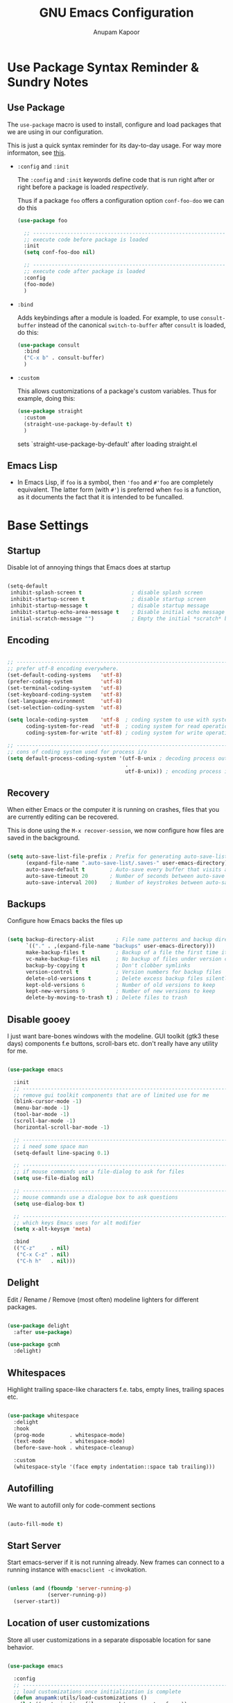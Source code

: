 # -*- indent-tabs-mode: nil; lexical-binding: t; -*-
#+TITLE: GNU Emacs Configuration
#+AUTHOR: Anupam Kapoor
#+EMAIL: anupam.kapoor@gmail.com
#+STARTUP: show2levels indent hidestars
#+PROPERTY: header-args :tangle yes
# ----------------------------  ^^^ tangle all code blocks.

* Use Package Syntax Reminder & Sundry Notes
** Use Package
  The =use-package= macro is used to install, configure and load
  packages that we are using in our configuration.

  This is just a quick syntax reminder for its day-to-day usage. For
  way more informaton, see [[https://github.com/jwiegley/use-package#getting-started][this]].

  + =:config= and =:init=

    The =:config= and =:init= keywords define code that is run right
    after or right before a package is loaded /respectively/.

    Thus if a package =foo= offers a configuration option
    =conf-foo-doo= we can do this

    #+begin_src emacs-lisp :tangle no
      (use-package foo

        ;; ---------------------------------------------------------------------
        ;; execute code before package is loaded
        :init
        (setq conf-foo-doo nil)

        ;; ---------------------------------------------------------------------
        ;; execute code after package is loaded
        :config
        (foo-mode)
        )
    #+end_src

  + =:bind=

    Adds keybindings after a module is loaded. For example, to use
    =consult-buffer= instead of the canonical =switch-to-buffer= after
    =consult= is loaded, do this:

    #+begin_src emacs-lisp :tangle no
      (use-package consult
        :bind
        ("C-x b" . consult-buffer)
        )
    #+end_src

  + =:custom=

    This allows customizations of a package's custom variables. Thus
    for example, doing this:

    #+begin_src emacs-lisp :tangle no
      (use-package straight
        :custom
        (straight-use-package-by-default t)
        )
    #+end_src

    sets `straight-use-package-by-default' after loading straight.el

** Emacs Lisp
+ In Emacs Lisp, if =foo= is a symbol, then ='foo= and =#'foo= are
  completely equivalent. The latter form (with =#'=) is preferred when
  =foo= is a function, as it documents the fact that it is intended to
  be funcalled.


* Base Settings
** Startup
Disable lot of annoying things that Emacs does at startup

#+begin_src emacs-lisp

  (setq-default
   inhibit-splash-screen t                ; disable splash screen
   inhibit-startup-screen t               ; disable startup screen
   inhibit-startup-message t              ; disable startup message
   inhibit-startup-echo-area-message t    ; Disable initial echo message
   initial-scratch-message "")            ; Empty the initial *scratch* buffer

#+end_src

** Encoding

#+begin_src emacs-lisp

  ;; ---------------------------------------------------------------------------
  ;; prefer utf-8 encoding everywhere.
  (set-default-coding-systems   'utf-8)
  (prefer-coding-system         'utf-8)
  (set-terminal-coding-system   'utf-8)
  (set-keyboard-coding-system   'utf-8)
  (set-language-environment     'utf-8)
  (set-selection-coding-system  'utf-8)

  (setq locale-coding-system    'utf-8  ; coding system to use with system messages
        coding-system-for-read  'utf-8  ; coding system for read operations
        coding-system-for-write 'utf-8) ; coding system for write operations

  ;; ---------------------------------------------------------------------------
  ;; cons of coding system used for process i/o
  (setq default-process-coding-system '(utf-8-unix ; decoding process output
                                        .
                                        utf-8-unix)) ; encoding process input

#+end_src

** Recovery
When either Emacs or the computer it is running on crashes, files that
you are currently editing can be recovered.

This is done using the =M-x recover-session=, we now configure how
files are saved in the background.

#+begin_src emacs-lisp

  (setq auto-save-list-file-prefix ; Prefix for generating auto-save-list-file-name
        (expand-file-name ".auto-save-list/.saves-" user-emacs-directory)
        auto-save-default t        ; Auto-save every buffer that visits a file
        auto-save-timeout 20       ; Number of seconds between auto-save
        auto-save-interval 200)    ; Number of keystrokes between auto-saves

#+end_src

** Backups
Configure how Emacs backs the files up

#+begin_src emacs-lisp

  (setq backup-directory-alist       ; File name patterns and backup directory names.
        `(("." . ,(expand-file-name "backups" user-emacs-directory)))
        make-backup-files t          ; Backup of a file the first time it is saved.
        vc-make-backup-files nil     ; No backup of files under version contr
        backup-by-copying t          ; Don't clobber symlinks
        version-control t            ; Version numbers for backup files
        delete-old-versions t        ; Delete excess backup files silently
        kept-old-versions 6          ; Number of old versions to keep
        kept-new-versions 9          ; Number of new versions to keep
        delete-by-moving-to-trash t) ; Delete files to trash

#+end_src

** Disable gooey
I just want bare-bones windows with the modeline. GUI toolkit (gtk3
these days) components f.e buttons, scroll-bars etc. don't really have
any utility for me.

#+begin_src emacs-lisp

  (use-package emacs

    :init
    ;; --------------------------------------------------------------------
    ;; remove gui toolkit components that are of limited use for me
    (blink-cursor-mode -1)
    (menu-bar-mode -1)
    (tool-bar-mode -1)
    (scroll-bar-mode -1)
    (horizontal-scroll-bar-mode -1)

    ;; ---------------------------------------------------------------------------
    ;; i need some space man
    (setq-default line-spacing 0.1)

    ;; -------------------------------------------------------------------------
    ;; if mouse commands use a file-dialog to ask for files
    (setq use-file-dialog nil)

    ;; -------------------------------------------------------------------------
    ;; mouse commands use a dialogue box to ask questions
    (setq use-dialog-box t)

    ;; -------------------------------------------------------------------------
    ;; which keys Emacs uses for alt modifier
    (setq x-alt-keysym 'meta)

    :bind
    (("C-z"     . nil)
     ("C-x C-z" . nil)
     ("C-h h"   . nil)))

#+end_src

** Delight
Edit / Rename / Remove (most often) modeline lighters for different
packages.

#+begin_src emacs-lisp

  (use-package delight
    :after use-package)

  (use-package gcmh
    :delight)

#+end_src

** Whitespaces
Highlight trailing space-like characters f.e. tabs, empty lines,
trailing spaces etc.

#+begin_src emacs-lisp

  (use-package whitespace
    :delight
    :hook
    (prog-mode        . whitespace-mode)
    (text-mode        . whitespace-mode)
    (before-save-hook . whitespace-cleanup)

    :custom
    (whitespace-style '(face empty indentation::space tab trailing)))

#+end_src

** Autofilling
We want to autofill only for code-comment sections

#+begin_src emacs-lisp

  (auto-fill-mode t)

#+end_src

** Start Server
Start emacs-server if it is not running already. New frames can
connect to a running instance with =emacsclient -c= invokation.

#+begin_src emacs-lisp

  (unless (and (fboundp 'server-running-p)
               (server-running-p))
    (server-start))

#+end_src

** Location of user customizations
Store all user customizations in a separate disposable location for
sane behavior.

#+begin_src emacs-lisp

  (use-package emacs

    :config
    ;; -------------------------------------------------------------------------
    ;; load customizations once initialization is complete
    (defun anupamk:utils/load-customizations ()
      (let ((customization-file anupamk/emacs-custom-fname))
        (unless (file-exists-p customization-file)
          (make-empty-file customization-file))
        (load-file customization-file)))

    ;; -------------------------------------------------------------------------
    ;; customizations in a separate place all together
    (defvar customization-fname "anupam-custom.el"
      "personal customization locations")

    (setq custom-file (expand-file-name customization-fname user-emacs-directory))

    :hook
    (after-init-hook . anupamk/load-customizations))

#+end_src

** Unannoy
Saner defaults (from my perspective anyways) makes the whole thing so
much better.

#+begin_src emacs-lisp

  (use-package emacs

    :config

    ;; -------------------------------------------------------------------------
    ;; no scratchpad by default, we can always create one ourselves.
    ;; see `anupamk:utils/create-new-scratch-buffer' for more details
    (setf initial-scratch-message nil)

    ;; -------------------------------------------------------------------------
    ;; look ma, nobell
    (setf ring-bell-function (lambda()))

    ;; -------------------------------------------------------------------------
    ;; littering is a punishable offence in this and other states.
    (setf backup-inhibited t
          auto-save-default nil
          make-backup-files nil
          create-lockfiles nil)

    ;; -------------------------------------------------------------------------
    ;; prefix for generating auto-save-list-file-name
    (setf auto-save-list-file-prefix (locate-user-emacs-file "local/saves"))

    ;; -------------------------------------------------------------------------
    ;; echo unfinished commands after 0.1 seconds of pause
    (setf echo-keystrokes 0.1)

    ;; -------------------------------------------------------------------------
    ;; allow single character to delete a region
    (setf delete-active-region nil)

    ;; -------------------------------------------------------------------------
    ;; nullify function that is invoked to handle disabled commands i.e. all
    ;; commands work normally
    (setf disabled-command-function nil)

    ;; -------------------------------------------------------------------------
    ;; prefer loading newer `.el' files over older `.elc'
    (setf load-prefer-newer t)

    ;; -------------------------------------------------------------------------
    ;; enable column numbers
    (setq column-number-mode t)

    ;; -------------------------------------------------------------------------
    ;; merge system and emacs clipboard
    (setq select-enable-clipboard t)
    (setq select-enable-primary t)

    ;; -------------------------------------------------------------------------
    ;; get rid of the insert key
    (define-key global-map [(insert)] nil)

    ;; -------------------------------------------------------------------------
    ;; disable full 'yes' or 'no' (from emacs-28 onwards)
    (setq use-short-answers t)

    ;; -------------------------------------------------------------------------
    ;; no tabs in sources
    (setq-default indent-tabs-mode nil)

    ;; -------------------------------------------------------------------------
    ;; display buffer at its previous position
    (setq switch-to-buffer-preserve-window-point t)

    ;; -------------------------------------------------------------------------
    ;; completion before indent
    (setq tab-always-indent 'complete)

    ;; -------------------------------------------------------------------------
    ;; all themes are safe
    (setq custom-safe-themes t)

    ;; ---------------------------------------------------------------------------
    ;; write over selected text on input. just like other editors.
    (delete-selection-mode t)

    ;; ---------------------------------------------------------------------------
    ;; less noisy emacs-lisp compilation
    (setq byte-compile-warnings '(not free-vars unresolved noruntime lexical make-local))
    (setq native-comp-async-report-warnings-errors nil)

    ;; ---------------------------------------------------------------------------
    ;; max number of bytes to read from a process in a single chunk. 8m
    ;; is reasonable for lsp based c/c++ programming...
    (setq read-process-output-max (* 8 1024 1024))

    ;; ---------------------------------------------------------------------------
    ;; focus on help windows when opened
    (setq-default help-window-select t)

    ;; ---------------------------------------------------------------------------
    ;; avoid recentering when scrolling far
    (setq-default scroll-conservatively 101)

    ;; ---------------------------------------------------------------------------
    ;; add a margin when scrolling vertically
    (setq-default scroll-margin 2)

    ;; ---------------------------------------------------------------------------
    ;; resize window proportionally
    (setq-default window-combination-resize t)

    ;; ---------------------------------------------------------------------------
    ;; when non-nil left and right side windows occupy full height. when
    ;; 'nil' top and bottom-side windows occupy full frame width
    (setq-default window-sides-vertical nil)

    ;; ---------------------------------------------------------------------------
    ;; enable downcase-region and upcase-region
    (put 'downcase-region 'disabled nil)
    (put 'upcase-region 'disabled nil)

    ;; ---------------------------------------------------------------------------
    ;; enable recursive minibuffers (launch command that use the
    ;; minibuffer while already inside a minibuffer)
    (setq enable-recursive-minibuffers t))

#+end_src

Default mouse behavior in Emacs can be augmented with some saner defaults.

#+begin_src emacs-lisp

  (use-package emacs
    :config
    ;; -------------------------------------------------------------------------
    ;; some semblance of mouse sanity in emacs

    ;; enable `sloppy' focus on emacs-frames aka what is good in fvwm2 is also
    ;; good in emacs
    (setq mouse-autoselect-window t)

    ;; copy to kill-ring upon mouse adjustments of the region.
    (setq mouse-drag-copy-region t)

    ;; resize frames independent of `frame-char-{height,width}'
    (setq frame-resize-pixelwise t)

    ;; -------------------------------------------------------------------------
    ;; how much should we scroll when the mouse-wheel is spun around ? when the
    ;; <CTRL> key is held, change the size of text in the buffer
    (setq mouse-wheel-scroll-amount '(1 ((shift) . 1)
                                        ((control) . text-scale)))
    )

#+end_src

** Performance
Ensure that gc never occurs while minibuffer is open, but once we make
a selection (or cancecl), GC will kick off, and we revert back to
default sensible behavior.

#+begin_src emacs-lisp

  (defun my-minibuffer-setup-hook ()
    "Garbage collection will never occur."
    (setq gc-cons-threshold most-positive-fixnum))

  (defun my-minibuffer-exit-hook ()
    "Garbage collection will kick off immediately."
    (setq gc-cons-threshold gc-cons-threshold-original))

  (add-hook 'minibuffer-setup-hook #'my-minibuffer-setup-hook)
  (add-hook 'minibuffer-exit-hook #'my-minibuffer-exit-hook)

#+end_src

GC on focus out

#+begin_src emacs-lisp

  (add-hook 'focus-out-hook #'garbage-collect)

#+end_src

Dont steal focus while performing async compilations

#+begin_src emacs-lisp

  (setq warning-suppress-types '((comp)))

#+end_src

Potential speedup of cursor operations

#+begin_src emacs-lisp

  (setq auto-window-vscroll nil)

#+end_src


* Utility Functions
** Commonly used utility functions
The =use-package= framework allows declaring functions with the
=:functions= stanza in package-definitions. Lets define a bunch of
commonly used functions.

#+begin_src emacs-lisp

  ;; ---------------------------------------------------------------------------
  ;; insert current date
  (defun anupamk:utils/insert-current-date (iso)
    " Insert the current date at point.
          When ISO is non-nil, insert the date in ISO 8601 format.
          Otherwise insert the date as Mar 04, 2014.
        "
    (interactive "P")
    (insert (format-time-string (if iso "%F" "%b %d, %Y"))))

  ;; ---------------------------------------------------------------------------
  ;; rename current buffer to the desired name. the current name is copied
  ;; so you can just modify it, rather than typing it from scratch
  (defun anupamk:utils/rename-current-buffer-file ()
    "Renames current buffer and file it is visiting."
    (interactive)
    (let ((name (buffer-name))
          (filename (buffer-file-name)))
      (if (not (and filename (file-exists-p filename)))
          (error "Buffer '%s' is not visiting a file!" name)
        (let ((new-name (read-file-name "New name: " filename)))
          (if (get-buffer new-name)
              (error "A buffer named '%s' already exists!" new-name)
            (rename-file filename new-name 1)
            (rename-buffer new-name)
            (set-visited-file-name new-name)
            (set-buffer-modified-p nil)
            (message "File '%s' successfully renamed to '%s'"
                     name (file-name-nondirectory new-name)))))))


  ;; ---------------------------------------------------------------------------
  ;; shortcut to create scratch buffers.
  (defun anupamk:utils/create-new-scratch-buffer ()
    "create a new scratch buffer to work in. (could be *scratch* - *scratch-X*)"
    (interactive)
    (let ((n 0)
          bufname)
      (while (progn
               (setq bufname (concat
                              "*scratch-"
                              (int-to-string n)
                              "*"))
               (setq n (1+ n))
               (get-buffer bufname)))
      (switch-to-buffer (get-buffer-create bufname))
      (if (= n 1) initial-major-mode))) ; 1, because n was incremented

  ;; ---------------------------------------------------------------------------
  ;; hostname predicate
  (defun anupamk:utils/host-name-is (host_name)
    "return true if host-name is `host_name'"
    (string-equal (system-name) host_name))

  ;; ---------------------------------------------------------------------------
  ;; did vi(m) get anything right ? paren matching probably...
  (defun anupamk:utils/vi-match-paren (arg)
    "Go to the matching paren if on a paren; otherwise insert %."
    (interactive "p")
    (cond ((looking-at "\\s\(") (forward-list 1) (backward-char 1))
          ((looking-at "\\s\)") (forward-char 1) (backward-list 1))
          (t (self-insert-command (or arg 1)))))


  ;; ---------------------------------------------------------------------------
  ;; fill current line with '-' upto '80' columns, let the user have
  ;; the satisfaction of inserting a newline
  (defun anupamk:utils/fill-to-end ()
    (interactive)
    (progn
      (insert-char ?- (- 80 (current-column)))))

  ;; ---------------------------------------------------------------------------
  ;; copy file name to clipboard
  (defun anupamk:utils/copy-file-name-to-clipboard ()
    "Copy the current buffer file name to the clipboard."
    (interactive)
    (let ((filename (if (equal major-mode 'dired-mode)
                        default-directory
                      (buffer-file-name))))
      (when filename
        (kill-new filename)
        (message "Copied buffer file name '%s' to the clipboard." filename))))

  ;; ---------------------------------------------------------------------------
  ;; toggle display of invisible characters
  (defun anupamk:utils/toggle-invisibles ()
    "toggle display of invisible characters"
    (interactive)
    (if (bound-and-true-p whitespace-mode)
        (whitespace-mode -1)
      (whitespace-mode)))

  ;; ---------------------------------------------------------------------------
  ;; toggle display of line-numbers
  (defun anupamk:utils/toggle-line-numbers ()
    "toggle display of line-numbers in all buffers"
    (interactive)
    (if (bound-and-true-p display-line-numbers-mode)
        (display-line-numbers-mode -1)
      (display-line-numbers-mode)))

  ;; ---------------------------------------------------------------------------
  ;; auto fill comments in programming modes only
  (defun anupamk:utils/auto-fill-comments ()
    "comments in programming mode are automatically filled"
    (setq-local comment-auto-fill-only-comments t)
    (auto-fill-mode 1))

  ;; ---------------------------------------------------------------------------
  ;; revert all buffers that are open without any confirmation, and
  ;; ignoring all errors. useful for those cases when you change git
  ;; branches and want to have the same set of buffers to be around in
  ;; the new branch as well.
  (defun anupamk:utils/revert-all-buffers ()
    "revert all file buffers without any confirmation. buffers visiting files
    that are not readable (including those that do no longer exist) are ignored.
    other errors while reverting a buffer are reported only as messages."
    (interactive)
    (let (file)
      (dolist (buf  (buffer-list))
        (setq file  (buffer-file-name buf))
        (when (and file  (file-readable-p file))
          (with-current-buffer buf
            (with-demoted-errors "Error: %S" (revert-buffer t t)))))))


  ;; ---------------------------------------------------------------------------
  ;; bold faces are quite annoying. remove them all...
  (defun anupamk:utils/unbold-all-faces ()
    "unbold all faces in emacs"
    (interactive)
    (mapc (lambda (face)
            (when (eq (face-attribute face :weight) 'bold)
              (set-face-attribute face nil :weight 'normal)))
          (face-list)))

  ;; ---------------------------------------------------------------------------
  ;; saved kbd-macro to lineup next comment seperator in a c++
  ;; source. this will ensure that the line
  ;;     '/// ----'
  ;; extends to the last terminating column in the source
  ;; file. normally, as new blocks are introduced || removed
  ;; etc. comment seperators don't terminate at the right column.
  ;;
  ;; for running this on the whole file, do this:
  ;;    C-u <some-large-number> anupamk:utils/lineup-c++-comment-seperator
  (fset 'anupamk:utils/lineup-c++-comment-seperator
        (kmacro-lambda-form [?\C-s ?/ ?/ ?/ ?\C-a ?\C-s ?/ ?/ ?/ ?  ?- ?- ?- ?\C-a ?\C-k ?\M-\; ?\C-c ?e down ?\C-a ?\C-a] 0 "%d"))

  ;; ---------------------------------------------------------------------------
  ;; open file as root with sudo
  (defun anupamk:utils/edit-file-with-sudo (file)
    "open FILE as root"
    (interactive "Fopen file as root: ")

    ;; -------------------------------------------------------------------------
    ;; no sudo for user-writeable files
    (when (file-writable-p file)
      (user-error "File is user writeable, aborting 'sudo'"))

    (find-file (if (file-remote-p file)
                   (concat "/" (file-remote-p file 'method) ":"
                           (file-remote-p file 'user) "@" (file-remote-p file 'host)
                           "|sudo:root@"
                           (file-remote-p file 'host) ":" (file-remote-p file 'localname))
                 (concat "/sudo:root@localhost:" file))))

  ;; ---------------------------------------------------------------------------
  ;; use the 'font:default' for the compilation buffer as well. just reduce the
  ;; font size, we can always increase it if required f.e. on error
  (defun anupamk:utils/setup-compilation-buffer-font()
    (let ((font-family-name (anupamk:utils/font-info (anupamk:utils/get-attribute-value "font:default"))))
      (setq buffer-face-mode-face '(:family font-family-name :height 90))
      (buffer-face-mode)))

#+end_src


* Interface and interactions
** Environment specific configuration
I am experimenting with a /radical/ approach to host/environment
specific configuration :)

Per environment configuration items (there are not that many) are
stored in separate hash tables (as attribute-value pairs). These are
then applied as and when required during emacs bootup.

First, we define a bunch of utilities for dealing with working with
the aforementioned scheme.

#+begin_src emacs-lisp

  ;; ---------------------------------------------------------------------------
  ;; this function is called to return attribute table specific to a host
  (defun anupamk:utils/get-host-attribute-table ()
    "return host specific attribute table"
    (interactive)
    (cond ((anupamk:utils/host-name-is "virat") personal-attribute-table)
          ((anupamk:utils/host-name-is "astra") personal-attribute-table)
          ((anupamk:utils/host-name-is "pnq-dev-01") tarana-attributes-table)
          ((anupamk:utils/host-name-is "aws-devel-01") tarana-attributes-table)
          (t nil)))

  ;; ---------------------------------------------------------------------------
  ;; this function is called to return the value of a host-specific attribute
  (defun anupamk:utils/get-attribute-value (attr-name)
    "return value of a host-specific attribute"
    (gethash attr-name (anupamk:utils/get-host-attribute-table)))

  ;; ---------------------------------------------------------------------------
  ;; this function is called to display value of an attribute. mostly useful for
  ;; debugging.
  (defun anupamk:utils/display-attribute-value (attr-name)
    "display value of an attribute"
    (interactive)
    (message (format "attr:'%s' == '%s'" attr-name (anupamk:utils/get-attribute-value attr-name))))

  ;; ---------------------------------------------------------------------------
  ;; setup face-attributes
  (defun anupamk:utils/do-face-attribute-setup (face family height)
    (set-face-attribute face nil :family family :height height :weight 'normal))

  ;; ---------------------------------------------------------------------------
  ;; find configured face, family and height for a given font.
  (defun anupamk:utils/font-info (font-attr-alist &optional which-attr)
    (alist-get (or which-attr ':family) font-attr-alist))

  ;; ---------------------------------------------------------------------------
  ;; setup various fonts
  (defun anupamk:utils/setup-font(&optional which-font)
    (let ((font-attrs (anupamk:utils/get-attribute-value (or which-font "font:default"))))
      (anupamk:utils/do-face-attribute-setup (anupamk:utils/font-info font-attrs ':face)
                                             (anupamk:utils/font-info font-attrs ':family)
                                             (anupamk:utils/font-info font-attrs ':height))))

#+end_src

*** Personal
This section defines personal perferences for various attributes.

#+begin_src emacs-lisp

  (defvar personal-attribute-table
    #s(hash-table
       size 512
       test equal
       data (
             ;; ------------------------------------------------------------------
             ;; name of this table
             "NAME"                     "personal-attribute-table"

             ;; ------------------------------------------------------------------
             ;; global keybindings via this function
             "GLOBAL-KEYBINDINGS-FUNC"  personal:setup-global-keys

             ;; ------------------------------------------------------------------
             ;; font properties.
             ;;
             ;; notice that we have absolute point size only for the 'default'
             ;; face. heights of fixed-pitch and variable-pitch are _relative_ to
             ;; that (see, set-face-attribute documentation for more info)
             "font:default"             ((:face   . default)
                                         (:family . "PragmataPro Mono")
                                         (:height . 120))

             "font:fixed-pitch"         ((:face   . fixed-pitch)
                                         (:family . "Ioseavka Fixed SS02 Regular")
                                         (:height . 1.0))

             "font:variable-pitch"      ((:face   . variable-pitch)
                                         (:family . "Ioseavka Fixed SS02 Regular")
                                         (:height . 1.0))

             ;; ------------------------------------------------------------------
             ;; c/c++-mode configuration
             "cc-mode:c-basic-offset"           4
             "cc-mode:tab-width"                4
             "cc-mode:fill-column"              80
             "cc-mode:comment-column"           60
             "cc-mode:clangd-with-args"         ("clangd"
                                                 "-j=4"
                                                 "--all-scopes-completion=1"
                                                 "--background-index=1"
                                                 "--limit-results=128"
                                                 "--cross-file-rename"
                                                 "--completion-style=detailed"
                                                 "--pch-storage=memory"
                                                 "--log=error")
             ))
    )

#+end_src

Define global keybindings

#+begin_src emacs-lisp

  (defun personal:setup-global-keys()
    (global-set-key (kbd "C-<return>") #'anupamk:cc-utils/compile-eventually-with-make))

#+end_src

*** Work
This section contains work environment configuration items

#+begin_src emacs-lisp

  (defvar tarana-attributes-table
    #s(hash-table
       size 512
       test equal
       data (
             ;; ------------------------------------------------------------------
             ;; name of this table
             "NAME"                     "tarana-attributes-table"

             ;; ------------------------------------------------------------------
             ;; global keybindings via this function
             "GLOBAL-KEYBINDINGS-FUNC"  tarana-wireless:setup-global-keys

             ;; ------------------------------------------------------------------
             ;; font properties.
             ;;
             ;; notice that we have absolute point size only for the 'default'
             ;; face. heights of fixed-pitch and variable-pitch are _relative_ to
             ;; that (see, set-face-attribute documentation for more info)
             "font:default"             ((:face   . default)
                                         (:family . "Fira Code")
                                         (:height . 140))

             "font:fixed-pitch"         ((:face   . fixed-pitch)
                                         (:family . "Go Mono Regular")
                                         (:height . 1.0))

             "font:variable-pitch"      ((:face   . variable-pitch)
                                         (:family . "Go Mono Regular")
                                         (:height . 1.0))

             ;; ------------------------------------------------------------------
             ;; c/c++-mode configuration
             "cc-mode:c-basic-offset"           2
             "cc-mode:tab-width"                2
             "cc-mode:fill-column"              80
             "cc-mode:comment-column"           80
             "cc-mode:clangd-with-args"         ("/usr/bin/clangd-11"
                                                 "-j=16"
                                                 "--all-scopes-completion=1"
                                                 "--background-index=1"
                                                 "--limit-results=128"
                                                 "--cross-file-rename"
                                                 "--completion-style=detailed"
                                                 "--pch-storage=memory"
                                                 "--log=error")
             ))
    )

#+end_src

Define work specific keybindings

#+begin_src emacs-lisp

  (defun tarana-wireless:setup-global-keys()
    (global-set-key (kbd "C-<f2>") (lambda() (interactive) (anupamk:cc-utils/compile-eventually-with-bazel "cap.a3.b10.1xx")))
    (global-set-key (kbd "C-<f3>") (lambda() (interactive) (anupamk:cc-utils/compile-eventually-with-bazel "cap.a3.r10.xxx")))
    (global-set-key (kbd "C-<f4>") (lambda() (interactive) (anupamk:cc-utils/compile-eventually-with-bazel "cap.a3.p10.xx")))
    (global-set-key (kbd "C-<f5>") (lambda() (interactive) (anupamk:cc-utils/compile-eventually-with-bazel "cap.a3.h10.1xx")))
    (global-set-key (kbd "C-<f6>") (lambda() (interactive) (anupamk:cc-utils/compile-eventually-with-bazel "cap.a3.h10.2xx")))
    (global-set-key (kbd "C-<f8>") (lambda() (interactive) (anupamk:cc-utils/verify-with-bazel)))
    (global-set-key (kbd "C-<f12>") (lambda() (interactive) (anupamk:cc-utils/build-everything-with-bazel)))
    )

#+end_src

** Setup fonts

#+begin_src emacs-lisp

  (anupamk:utils/setup-font "font:default")
  (anupamk:utils/setup-font "font:fixed-pitch")
  (anupamk:utils/setup-font "font:variable-pitch")

#+end_src

Unbold all bold fonts everywhere

#+begin_src emacs-lisp

  (add-hook 'emacs-startup-hook #'anupamk:utils/unbold-all-faces)
  (add-hook 'compilation-mode-hook #'anupamk:utils/setup-compilation-buffer-font)

#+end_src

** Color theme
I /really/ love the low-contrast =zenburn= theme for long term
interactions with Emacs. Lets set that up here.

*** Zenburn

#+begin_src emacs-lisp

  (use-package zenburn-theme

    :custom-face
    (diff-added    ((t :foreground "green"   :underline nil)))
    (diff-removed  ((t :foreground "red"     :underline nil)))
    (highlight     ((t :background "#a9a9a9" :underline nil)))

    :init
    ;; -------------------------------------------------------------------------
    ;; this looks nice !
    (setq default-frame-alist '((cursor-color . "gold")))

    :config
    (load-theme 'zenburn :no-confirm)
    )

#+end_src

*** Modus Themes

From Protesilaos Stavrou

#+begin_src emacs-lisp

  (use-package modus-themes
    :disabled

    :custom
    (modus-themes-italic-constructs nil)
    (modus-themes-bold-constructs nil)
    (modus-themes-region '(accented bg-only no-extend))

    :custom-face
    (diff-added    ((t :foreground "green"   :underline nil)))
    (diff-removed  ((t :foreground "red"     :underline nil)))
    (highlight     ((t :background "#a9a9a9" :underline nil)))

    :init
    ;; -------------------------------------------------------------------------
    ;; load theme files before enabling a theme
    (modus-themes-load-themes)

    :config
    (modus-themes-load-operandi)
    )

#+end_src

** Sanitize frame look-n-feel
For each frame, we want minimal syntax highlighting, and other
miscellaneous odds and ends.

#+begin_src emacs-lisp

(defun anupamk:utils/sanitize-frame-look()
  (interactive)

  ;; ---------------------------------------------------------------------------
  ;; no bold fonts at all.
  (anupamk:utils/unbold-all-faces)

  ;; ---------------------------------------------------------------------------
  ;; not vertical / horizontal scroll bars for me
  (add-to-list 'default-frame-alist '(vertical-scroll-bars . nil))
  (add-to-list 'default-frame-alist '(horizontal-scroll-bar-mode . nil))

  ;; ---------------------------------------------------------------------------
  ;; minimalize syntax highlighting
  (set-face-attribute 'font-lock-keyword-face nil :foreground nil)
  (set-face-attribute 'font-lock-type-face nil :foreground nil)
  (set-face-attribute 'font-lock-variable-name-face nil :foreground nil)
  (set-face-attribute 'font-lock-constant-face nil :foreground nil)
  (set-face-attribute 'font-lock-doc-face nil :foreground nil :inherit 'font-lock-comment-face)
  (set-face-attribute 'font-lock-preprocessor-face nil :foreground nil)
  (set-face-attribute 'font-lock-builtin-face nil :foreground nil))

;; -----------------------------------------------------------------------------
;; so, the emacs-init.el is loaded after an initial frame is
;; created. we just call this function explicitly here to ensure that
;; the default frame also has the same look-n-feel
(anupamk:utils/sanitize-frame-look)

;; -----------------------------------------------------------------------------
;; run this on all new frames that we create
(add-hook 'after-make-frame-functions (lambda (current-frame)
                                        (with-selected-frame current-frame (anupamk:utils/sanitize-frame-look))))

#+end_src

** Fringe configuration
Fringes are areas on left and right side of an Emacs frame which are
typically used to show status related feedback.

Default =8= pixel wide fringe on both sides of an Emacs frame is just
too much for my taste. I just configure it to be =6= pixels wide on
the left side of the frame, and =0= pixels wide on the right side.

#+begin_src emacs-lisp

  (fringe-mode '(6 . 0))

  ;; ---------------------------------------------------------------------------
  ;; customize line continuation indicator bitmaps (with muted colors)
  (define-fringe-bitmap 'left-curly-arrow [16 48 112 240 240 112 48 16])
  (set-fringe-bitmap-face 'left-curly-arrow 'shadow)

  (define-fringe-bitmap 'right-curly-arrow [8 12 14 15 15 14 12 8])
  (set-fringe-bitmap-face 'right-curly-arrow 'shadow)

  (setq-default fringes-outside-margins nil)
  (setq-default indicate-buffer-boundaries nil)
  (setq-default indicate-empty-lines nil)
  (setq-default overflow-newline-into-fringe t)

#+end_src

** Visual feedback for common activities
We want visual feedback for common activities including (but not
limited to!) the following:

+ incremental search and query-replace highlighting
+ highlight regions when mark is active
+ hightlight current line in all windows in all modes
+ show matching parenthesis
+ this space is for rent

#+begin_src emacs-lisp

  ;; ---------------------------------------------------------------------------
  (setq search-highlight t)
  (setq query-replace-highlight t)
  (setq transient-mark-mode t)

  ;; ---------------------------------------------------------------------------
  ;; enable highlighting on current line as well as current line on all windows.
  (require 'hl-line)
  (custom-set-variables '(global-hl-line-sticky-flag t))
  (global-hl-line-mode 1)

  ;; ---------------------------------------------------------------------------
  ;; highlight matching parenthesis quickly in most unobtrusive way
  ;; possible, also setup the missing parenthesis highlighting as well.
  (require 'paren)
  (setq show-paren-style 'parenthesis)
  (setq show-paren-delay 0)
  (set-face-foreground 'show-paren-mismatch "orange red")
  (set-face-background 'show-paren-match "black")
  (set-face-foreground 'show-paren-match "gold")
  (show-paren-mode t)

#+end_src

** Highlight Parentheses

#+begin_src emacs-lisp

  (use-package highlight-parentheses
    :delight
    :config
    (global-highghlight-parenthesis-mode))

#+end_src
** Modeline customizations

#+begin_src emacs-lisp

  (use-package telephone-line
    :init
    (telephone-line-defsegment anupamk/telephone-line-segment-clock ()
                               "display current time"
                               (format-time-string "[%H:%M %m/%d]"))

    ;; ---------------------------------------------------------------------------
    ;; lhs of modeline
    (setq telephone-line-lhs '((nil . (telephone-line-buffer-segment
                                       telephone-line-position-segment
                                       anupamk/telephone-line-segment-clock))))

    ;; ---------------------------------------------------------------------------
    ;; rhs of modeline
    (setq telephone-line-rhs '((accent . (telephone-line-vc-segment))))

    :hook
    (after-init-hook . (lambda() (telephone-line-mode t))))

#+end_src





* Keyboard Configuration
** Use general.el for key bindings
=general.el= provides a better interface than f.e. =define-key=
etc. for binding keys in emacs. It is also integrated with
=use-package= which makes it all the more better.

Lets just set the basics up first, we can migrate our configuration to
it later.

#+begin_src emacs-lisp
  (use-package general)
#+end_src

** General key bindings
Years of Emacs use has resulted in some good, and some not so good
keybindings. These are all defined here.
*** Global Keys
#+begin_src emacs-lisp

  (use-package emacs
    :init

    ;; ---------------------------------------------------------------------------
    ;; define a new keymap and add bindings to it
    (defvar anupamk/global-keymap (make-sparse-keymap) "keymap for anupamk/minor-keymap-mode")

    (define-minor-mode anupamk/minor-keymap-mode
      "override major mode keys with my keys"
      :init-value t
      :keymap anupamk/global-keymap)

    (define-globalized-minor-mode anupamk/global-keymap-mode anupamk/minor-keymap-mode anupamk/minor-keymap-mode)

    ;; ---------------------------------------------------------------------------
    ;; keymaps in 'emulation-mode-map-alists' take precedence
    (add-to-list 'emulation-mode-map-alists `((anupamk/minor-keymap-mode . ,anupamk/global-keymap-mode)))

    ;; ---------------------------------------------------------------------------
    ;; ofcourse we don't want these to be active in the minibuffer.
    (defun anupamk/utils:minibuffer-setup-hook ()
      (anupamk/minor-keymap-mode nil))
    (add-hook 'minibuffer-setup-hook 'anupamk/utils:minibuffer-setup-hook)

    ;; ---------------------------------------------------------------------------
    ;; assign various keys to the 'anupamk/global-keymap' here ↓

    ;; -------------------------------------------------------------------------
    ;; <meta-g g> : goes to a specific line
    (define-key anupamk/global-keymap (kbd "M-g g") #'goto-line)

    ;; -------------------------------------------------------------------------
    ;; recenter current line
    (define-key anupamk/global-keymap (kbd "C-c r") #'recenter)

    ;; -------------------------------------------------------------------------
    ;; jump to begining / end of buffer
    (define-key anupamk/global-keymap (kbd "C-c <end>")  #'end-of-buffer)
    (define-key anupamk/global-keymap (kbd "C-c <home>") #'beginning-of-buffer)

    ;; -------------------------------------------------------------------------
    ;; create a new scratch buffer
    (define-key anupamk/global-keymap (kbd "C-c s") #'anupamk:utils/create-new-scratch-buffer)

    ;; -------------------------------------------------------------------------
    ;; rename current buffer
    (define-key anupamk/global-keymap (kbd "C-c C-x C-r") #'anupamk:utils/rename-current-buffer-file)

    ;; -------------------------------------------------------------------------
    ;; vi style parenthesis matching
    (define-key anupamk/global-keymap (kbd "%") #'anupamk:utils/vi-match-paren)

    ;; -------------------------------------------------------------------------
    ;; regex search always
    (define-key anupamk/global-keymap [remap isearch-forward]  #'isearch-forward-regexp)
    (define-key anupamk/global-keymap [remap isearch-backward] #'isearch-backward-regexp)

    ;; -------------------------------------------------------------------------
    ;; visual demarcation in code
    (define-key anupamk/global-keymap (kbd "C-c e") #'anupamk:utils/fill-to-end)

    ;; ------------------------------------------------------------------------
    ;; <esc> to quit from a command
    (define-key anupamk/global-keymap (kbd "<escape>") #'keyboard-escape-quit)

    ;; ---------------------------------------------------------------------------
    ;; create + destroy frames
    (define-key anupamk/global-keymap (kbd "C-c C-n") #'make-frame)
    (define-key anupamk/global-keymap (kbd "C-c C-w") #'delete-frame)

    ;; -------------------------------------------------------------------------
    ;; prevent accidental emacs-kill
    (define-key anupamk/global-keymap (kbd "C-x C-c") (lambda()
                                                        (interactive)
                                                        (message "terminate this emacs session with \'M-x kill-emacs\'")))

    ;; -----------------------------------------------------------------------
    ;; created numbered vterm instance
    (define-key anupamk/global-keymap (kbd "C-c C-<return>") #'anupamk:utils/create-numbered-vterm-instance))

#+end_src
*** Toggle keys
#+begin_src emacs-lisp

  ;; ---------------------------------------------------------------------------
  ;; define some keybindings via the `C-x t` prefix, for toggling
  ;; different behaviors.
  ;;
  ;; just rolls off the tongue doesn't it ?
  (use-package emacs

    :init
    (bind-keys :prefix-map toggle-map
               :prefix "C-c t"
               ("i" . anupamk:utils/toggle-invisibles)
               ("l" . anupamk:utils/toggle-line-numbers)
               ("f" . hs-toggle-hiding)
               ("t" . text-mode)
               ("R" . anupamk:utils/edit-file-with-sudo))
    )

#+end_src
** Window movement
Emacs already has =windmove= package which provides a set of routines
to for selection of windows in a frame geometrically. Thus,
=windmove-left= will select a window immediately to the left of the
current selected window etc.

FWIW, =julia-assange= (yes, /that/ one) had
=change-windows-intuitively.el= which predated this !

#+begin_src emacs-lisp

  (use-package emacs
    :init
    (require 'windmove)

    ;; ---------------------------------------------------------------------------
    ;; movement that falls-of-the-edge of the frame will wrap around to
    ;; find the window on the opposite side of the frame.
    (setq windmove-wrap-around t)

    :commands
    (windmove-up windmove-down windmove-left windmove-right)

    :bind
    (("C-<M-up>"    . windmove-up)
     ("C-<M-down>"  . windmove-down)
     ("C-<M-left>"  . windmove-left)
     ("C-<M-right>" . windmove-right)))

#+end_src
** Buffer movement

With =buffer-move= Emacs provides functionality for moving buffers in
various windows more easily than the usual =C-x b=.

#+begin_src emacs-lisp

  (use-package buffer-move
    :delight
    :commands
    (buf-move-up buf-move-down buf-move-left buf-move-right)

    :bind
    (("C-c <C-S-up>"     . buf-move-up)
     ("C-c <C-S-down>"   . buf-move-down)
     ("C-c <C-S-left>"   . buf-move-left)
     ("C-c <C-S-right>"  . buf-move-right)))

#+end_src


* History & State
This section contains configurations for packages that record state of
various Emacs tools, f.e. minibuffer history, list of recently visited
files, window configurations etc.

** Recent files and directories
Emacs already defines a =recentf-mode= which maintains a menu for
visting files that were operated on recently.

#+begin_src emacs-lisp

  (use-package emacs
    :init
    (require 'recentf)

    ;; -------------------------------------------------------------------------
    ;; 300 files ought to be enough for anybody
    (setq recentf-max-saved-items 300)

    ;; -------------------------------------------------------------------------
    ;; don't show labels for keys that can be used to open nth files
    (setq recentf-show-file-shortcuts-flag nil)

    :hook
    (after-init-hook . recentf-mode))

#+end_src

** Window configuration
=winner-mode= is a builtin global minor mode that records the changes
in window configuration so that changes can be undone using the
=winner-undo= command.

#+begin_src emacs-lisp

  (require 'winner)
  (winner-mode t)

#+end_src

** Minibuffer history
It is positively /strange/ that saving history is not default. Let's
just enable that, and also save every possible history that we can
think of.

#+begin_src emacs-lisp

  (require 'savehist)
  (setq kill-ring-max 1000)
  (setq history-length 1000)
  (setq savehist-additional-variables
        '(kill-ring
          command-history
          set-variable-value-history
          custom-variable-history
          query-replace-history
          read-expression-history
          minibuffer-history
          read-char-history
          face-name-history
          bookmark-history
          file-name-history))

  (put 'minibuffer-history 'history-length 1000)
  (put 'file-name-history          'history-length 1000)
  (put 'set-variable-value-history 'history-length 1000)
  (put 'custom-variable-history    'history-length 1000)
  (put 'query-replace-history      'history-length 1000)
  (put 'read-expression-history    'history-length 1000)
  (put 'read-char-history          'history-length 1000)
  (put 'face-name-history          'history-length 1000)
  (put 'bookmark-history           'history-length 1000)

  ;; ---------------------------------------------------------------------------
  ;; no duplicates in history
  (setq history-delete-duplicates t)

  ;; ---------------------------------------------------------------------------
  ;; start it
  (let (message-log-max)
    (savehist-mode))

#+end_src

** Point
Where is the point at ?

#+begin_src emacs-lisp

  (require 'saveplace)
  (setq save-place-file (expand-file-name "save-point-place" user-emacs-directory))
  (save-place-mode t)

#+end_src


* Selection candidates and search methods
** Marginalia

#+begin_src emacs-lisp

  (use-package marginalia
    :general
    (:keymaps 'minibuffer-local-map
              "M-A" 'marginalias-cycle)

    :custom
    ((marginalia-align-offset -1)         ; 1 space on the right
     (marginalia-align 'right)
     (marginalia-margin-threshold 200)
     (marginalia-separator-threshold 120)
     (marginalia-truncate-width 100)
     (marginalia-annotators '(marginalia-annotators-heavy marginalia-annotators-light nil)))

    :init
    (marginalia-mode))

#+end_src
** Vertico

#+begin_src emacs-lisp

  (use-package vertico
    :demand t
    :custom
    (vertico-count 20)
    (vertico-cycle nil)

    :general
    (:keymaps 'vertico-map
              "C-n" #'vertico-next
              "C-p" #'vertico-previous
              "C-q" #'vertico-exit)

    :config
    (vertico-mode))

#+end_src

** Orderless

#+begin_src emacs-lisp

  (use-package orderless
    :demand t
    :custom
    (completion-styles '(orderless))
    (completion-category-defaults nil)
    (orderless-component-matching-styles '(orderless-regexp orderless-flex))
    (orderless-regexp-separator "[/\s_-]+")
    (completion-category-overrides '((file (styles . (partial-completion))))))

#+end_src

** Consult

#+begin_src emacs-lisp

  (use-package consult

    :custom
    ((register-preview-delay 0)
     (consult-narrow-key "<"))

    :init
    ;; -------------------------------------------------------------------------
    ;; show absolute line-numbers when narrowing is active
    (setq consult-line-numbers-widen t)

    ;; -------------------------------------------------------------------------
    ;; setup project root for `project.el'
    (setq consult-project-root-function
                (lambda ()
                  (when-let (project (project-current))
                    (project-root project))))

    ;; -------------------------------------------------------------------------
    ;; use plocate as the locate backend, ignoring case, and limiting to 100
    ;; results
    (setq consult-locate-args "plocate --ignore-case --limit 100")

    :general
    (:keymaps 'consult-map
              "M-y"     #'consult-yank-from-kill-ring
              "C-s"     #'isearch-forward
              "C-x b"   #'consult-buffer
              "C-x C-b" #'consult-buffer))

#+end_src

** Embark
Emacs Mini Buffer Actions Rooted in Keymaps !

#+begin_src emacs-lisp

  (use-package embark
    :init
    (setq prefix-help-command #'embark-prefix-help-command)

    :general
    (("C-."    . embark-act)
     ("C-;"    . embark-dwim)
     ("C-h B"  . embark-bindings))

    :config
    (add-to-list 'display-buffer-alist
                 '("\\`\\*Embark Collect \\(Live\\|Completions\\)\\*"
                   nil
                   (window-parameters (mode-line-format . none)))))

#+end_src

Consult users normally want embark-consult as well.

#+begin_src emacs-lisp

  (use-package embark-consult
    :after
    (embark consult)

    :demand t

    :hook
    (embark-collect-mode . consult-preview-at-point-mode))

#+end_src

** Word lookups
*** Dictionary
Quickly lookup words in a dictionary

#+begin_src emacs-lisp

  (use-package dictionary
    :commands
    (dictionary-search)

    :init
    (global-set-key (kbd "C-c d") #'dictionary-search)

    :config
    (setq  dictionary-server "dict.org"))

#+end_src
*** Spelling correction
I am using [[https://github.com/redguardtoo/wucuo][wucuo]] for spell checking.

#+begin_src emacs-lisp

  (use-package wucuo
    :custom
    ;; -------------------------------------------------------------------------
    ;; just spell check the documentation regions and comments in
    ;; code. spell checking other regions seems kind of wasteful.
    ;;
    ;; would be _really_ cool to have this configured on a per
    ;; major-mode basis.
    (wucuo-font-faces-to-check '(font-lock-doc-face font-lock-comment-face))

    :init
    ;; -------------------------------------------------------------------------
    ;; spell checking via `aspell'
    (setq ispell-program-name "aspell")
    (setq ispell-extra-args '("--sug-mode=ultra" "--lang=en_US" "--run-together" "--run-together-limit=16"))

    ;; -------------------------------------------------------------------------
    ;; disable spell checking in some major-modes
    (setq wucuo-spell-check-buffer-predicate
          (lambda ()
            (not (memq major-mode '(dired-mode
                                    log-edit-mode
                                    compilation-mode
                                    help-mode
                                    profiler-report-mode
                                    speedbar-mode
                                    gud-mode
                                    calc-mode
                                    Info-mode)))))

    :hook
    (prog-mode . wucuo-start)
    (text-mode . wucuo-start))

#+end_src

** Wgrep
With =wgrep=, we can edit the results of grep invocations and save
changes to affected buffers.

#+begin_src emacs-lisp

  (use-package wgrep
    :init
    (setq wgrep-auto-save-buffer t)
    (setq wgrep-change-readonly-file t))

#+end_src

** Isearch configuration

#+begin_src emacs-lisp

  (require 'isearch)

  ;; ---------------------------------------------------------------------------
  ;; basic settings
  (setq search-whitespace-regexp ".*?")
  (setq search-highlight t)
  (setq isearch-lax-whitespace t)
  (setq isearch-regexp-lax-whitespace nil)
  (setq isearch-lazy-highlight t)

  ;; ---------------------------------------------------------------------------
  ;; these are newer
  (setq isearch-lazy-count t)
  (setq lazy-count-prefix-format "(%s/%s) ")
  (setq lazy-count-suffix-format "[%s of %s]")
  (setq isearch-yank-on-move 'shift)
  (setq isearch-allow-scroll 'unlimited)

#+end_src

** Ripgrep
RipGrep is a wrapper over the versatile and /fast/ ripgrep command
line tool. It allows us to interactively create searches, performing
automatic searches based on editing context, refining and modifying
search results, specifying custom query commands etc. etc.

#+begin_src emacs-lisp

  (use-package rg
    :after
    (wgrep)

    :custom
    ;; ---------------------------------------------------------------------------
    ;; group matches in same file together
    (rg-group-result t)

    ;; ---------------------------------------------------------------------------
    ;; hide most of rg command line when non nil
    (rg-hide-command t)

    ;; ---------------------------------------------------------------------------
    ;; show the columns of matches in the output buffer
    (rg-show-columns nil)

    ;; ---------------------------------------------------------------------------
    ;; show headers in the result
    (rg-show-header t)

    ;; ---------------------------------------------------------------------------
    ;; file aliases added to the 'rg' built-in aliases
    (rg-custom-type-aliases nil)

    ;; ---------------------------------------------------------------------------
    ;; default file alias to use when no alias can be determined
    (rg-default-alias-fallback "all")

    :config
    ;; ---------------------------------------------------------------------------
    ;; ripgrep in project root
    (rg-define-search anupamk:ripgrep-search/rg-vc-or-dir
                      "ripgrep in project-root or $pwd"
                      :query ask
                      :format regexp
                      :files "everything"

                      ;; ---------------------------------------------------------
                      ;; smart setting will trigger an analyze of the
                      ;; search string and if it’s all lower case, the
                      ;; search will be case insensitive, otherwise it
                      ;; will be case sensitive
                      :rg-ignore-case smart

                      ;; ---------------------------------------------------------
                      ;; select a root-search directory. project-root or
                      ;; current directory
                      :dir (let ((vc (vc-root-dir)))
                             (if vc
                                 vc
                               default-directory))

                      ;; ---------------------------------------------------------
                      ;; specifies if the final search command line can
                      ;; be modified and confirmed by the user.
                      :confirm prefix
                      :flags ("--no-hidden -g '!*.patch' -g '!*.patch.*' -g '!*.savehist'"))

    ;; ---------------------------------------------------------------------------
    ;; ripgrep for symbol at point in $PWD
    (rg-define-search anupamk:ripgrep-search/rg-ref-in-pwd
                      "ripgrep for symbol at point in $pwd"
                      :query ask
                      :format regexp
                      :files "everything"

                      ;; ---------------------------------------------------------
                      ;; smart setting will trigger an analyze of the
                      ;; search string and if it’s all lower case, the
                      ;; search will be case insensitive, otherwise it
                      ;; will be case sensitive
                      :rg-ignore-case smart

                      :dir default-directory
                      :confirm prefix
                      :flags ("--no-hidden -g '!*.patch' -g '!*.patch.*' -g '!*.savehist'"))


    (defun anupamk:ripgrep-search/save-search-as-name ()
      "Save `rg' buffer, naming it after the current search query.
          This function is meant to be mapped to a key in `rg-mode-map'."
      (interactive)
      (let ((pattern (car rg-pattern-history)))
        (rg-save-search-as-name (concat "≪" pattern "≫"))))

    :bind
    (("M-s r" . anupamk:ripgrep-search/rg-vc-or-dir)
     ("M-s d" . anupamk:ripgrep-search/rg-ref-in-pwd)))

#+end_src



* Application and utilities
** Which Key
This is a minor mode for Emacs that displays the key bindings following your
currently entered incomplete command.

#+begin_src emacs-lisp

  (use-package which-key
    :commands

    (which-key-C-h-dispatch)

    :config
    (setq which-key-show-early-on-C-h t)
    (setq which-key-idle-delay 10000)
    (setq which-key-idle-secondary-delay 0.05)
    (setq which-key-popup-type 'side-window)
    (setq which-key-show-prefix 'echo)
    (setq which-key-max-display-columns 6)
    (setq which-key-separator " ")
    (setq which-key-special-keys '("SPC" "TAB" "RET" "ESC" "DEL"))

    :hook
    (after-init . which-key-mode))

#+end_src
** Uniquify file names in buffers

#+begin_src emacs-lisp

  ;; ---------------------------------------------------------------------------
  ;; forward                       bar/mumble/name    quux/mumble/name
  ;; reverse                       name\mumble\bar    name\mumble\quux
  ;; post-forward                  name|bar/mumble    name|quux/mumble
  ;; post-forward-angle-brackets   name<bar/mumble>   name<quux/mumble>
  ;; nil                           name               name<2>
  (setf uniquify-buffer-name-style 'post-forward-angle-brackets)

#+end_src
** Auto revert

#+begin_src emacs-lisp

  (require 'autorevert)
  (global-auto-revert-mode t)

#+end_src
** Version control
*** Magit

#+begin_src emacs-lisp

  (use-package magit
    :delight
    :config

    ;; ---------------------------------------------------------------------------
    ;; whether to show word-granularity differences within diff hunks
    (setq magit-diff-refine-hunk t)

    ;; ---------------------------------------------------------------------------
    ;; move untracked files section behind Unstaged changes section
    (magit-add-section-hook 'magit-status-sections-hook
                            'magit-insert-untracked-files
                            'magit-insert-unpushed-commits t)

    (remove-hook 'git-commit-finish-query-functions
                 'git-commit-check-style-conventions)

    :bind  (("C-c g" . magit-status)
            ("C-c l" . magit-log)
            ("C-h B" . magit-blame)))

#+end_src
*** Diff highlight

#+begin_src emacs-lisp

  (use-package diff-hl
    :delight

    :config
    (global-diff-hl-mode t)

    :hook
    (magit-post-refresh-hook #'diff-hl-magit-post-refresh))

#+end_src
** Bookmark places in buffer

#+begin_src emacs-lisp

  (use-package bookmark
    :delight

    :functions
    (anupamk:bookmark/quick-save-bookmark)

    :config
    (defun anupamk:bookmark/quick-save-bookmark ()
      "Save bookmark with name as 'buffer:row:col'"
      (interactive)
      (bookmark-set (format "%s:%s:line %s:column %s"
                            (thing-at-point 'symbol)
                            (buffer-name)
                            (line-number-at-pos)
                            (current-column)))
      (message "Bookmarked saved at current position"))

    (setq bookmark-save-flag t)

    :bind
    (("C-c q s b" . anupamk:bookmark/quick-save-bookmark)))

#+end_src
** Collection of Ridiculously Useful eXtensions

#+begin_src emacs-lisp

  (use-package crux
    :bind
    (("C-a" . crux-move-beginning-of-line)))

#+end_src
** VTerm
VTerm is an fast and full fledged terminal emulator within Emacs. Built as a
dynamic module on top of libvterm, it provides an overall better experience
as compared to alternatives f.e. =ansi-term=.

#+begin_src emacs-lisp

  (use-package vterm
    :custom
    ;; ---------------------------------------------------------------------------
    ;; ignore bold text properties
    (vterm-disable-bold t)

    ;; ---------------------------------------------------------------------------
    ;; ignore underline text properties
    (vterm-disable-underline t)

    ;; ---------------------------------------------------------------------------
    ;; ignore inverse-video text properties
    (vterm-disable-inverse-video t)

    ;; ---------------------------------------------------------------------------
    ;; how big should the scrollback buffer be ?
    (vterm-max-scrollback 10000)

    ;; ---------------------------------------------------------------------------
    ;; Controls whether or not to exclude the prompt when copying a line
    ;; in vterm-copy-mode
    (vterm-copy-exclude-prompt t)

    :config
    ;; ---------------------------------------------------------------------------
    ;; open a terminal in the current project
    (defun anupamk:term/spawn-vterm-in-project ()
      "Spawn a vterm in the current project."
      (interactive)
      (let* ((project-current (project-current))
             (default-directory (if project-current
                                    (project-root project-current)
                                  default-directory)))
        (vterm))))

#+end_src
** Code folding

Code folding enables hiding and showing blocks of text in different buffers.
Built in =hideshow= mode makes this quite a seamless experience.

#+begin_src emacs-lisp

  (add-hook 'prog-mode-hook #'hs-minor-mode)

#+end_src


* Window Management
The association list in =display-buffer-alist= describes the rule-set
for controlling the display of windows within an Emacs frame.

The general idea is to display buffers of a specific group or type in
a specific location for a smoother aka low-friction end-to-end
experience.

#+begin_src emacs-lisp

  ;; ---------------------------------------------------------------------------
  ;; override, display-buffer-alist to better manage appearance of popup
  ;; windows in an emacs-frame.
  (use-package emacs
    :custom
    (display-buffer-alist
     '(
       ;; ------------------------------------------------------------------
       ;; left-side window configuration

       ;; ------------------------------------------------------------------------
       ;; right-side window configuration

       ;; ------------------------------------------------------------------------
       ;; magit and related windows
       ("\\magit.*"
        (display-buffer-in-side-window)
        (window-width . 0.50)
        (side . right)
        (slot . 0)
        (window-parameters . ((mode-line-format . (" "
                                                   mode-line-buffer-identification)))))

       ("\\*\\(Help\\|Faces\\|Colors\\|Apropos\\).*"
        (display-buffer-in-side-window)
        (window-width . 0.40)
        (side . right)
        (slot . 0)
        (window-parameters . ((mode-line-format . (" "
                                                   mode-line-buffer-identification)))))

       ;; ------------------------------------------------------------------------
       ;; top-side window configuration

       ;; ------------------------------------------------------------------------
       ;; bottom-side window configuration

       ;; ------------------------------------------------------------------
       ;; magit stash
       ("\\*~stash.*"
        (display-buffer-in-side-window)
        (window-width . 0.50)
        (side . bottom)
        (slot . 0)
        (window-parameters . ((mode-line-format . (" "
                                                   mode-line-buffer-identification)))))

       ;; ------------------------------------------------------------------
       ;; code searches via ripgrep, xref etc.
       ("\\*\\(rg\\|xref\\).*"
        (display-buffer-in-side-window)
        (window-width . 0.50)
        (side . bottom)
        (slot . 0)
        (window-parameters . ((mode-line-format . (" "
                                                   mode-line-buffer-identification)))))

       ;; ------------------------------------------------------------------------
       ;; bottom-side window (right of `rg' ∵ 'slot == 1')
       ("\\*compilation*"
        (display-buffer-in-side-window)
        (window-width . 0.30)
        (side . bottom)
        (slot . 1)
        (window-parameters . ((mode-line-format . (" "
                                                   mode-line-buffer-identification)))))

       ;; ------------------------------------------------------------------
       ;; this is the Emacs byte compilation
       ("\\*\\(Compile-Log\\).*"
        (display-buffer-in-side-window)
        (window-width . 0.20)
        (dedicated . t)
        (side . bottom)
        (slot . 0)
        (window-parameters . ((mode-line-format . (" "
                                                   mode-line-buffer-identification)))))
       ))

    (even-window-sizes 'height-only)

    :hook
    ((help-mode . visual-line-mode)
     (custom-mode . visual-line-mode))
    )

  (use-package emacs
    :functions (anupamk:window-utils/display-buffer-at-bottom)

    :config

    ;; ---------------------------------------------------------------------------
    ;; move current buffer to bottom of the frame.
    (defun anupamk:window-utils/display-buffer-at-bottom ()
      "move current buffer to the bottom of the frame. this is useful to take a
              buffer out of a side window."
      (interactive)
      (let ((buffer (current-buffer)))
        (with-current-buffer buffer
          (delete-window)
          (display-buffer-at-bottom buffer `((window-parameters . ((mode-line-format . (" "
                                                                                        mode-line-buffer-identification)))))))))

    :bind
    (("C-c b" . anupamk:window-utils/display-buffer-at-bottom))

    )

#+end_src


* Programming
This section is all about configuring packages that deal with
programming languages and 'stuff'.

** Project Configuration

Since about version =25= or thereabouts, Emacs introduced native
project management via =project.el=. The built in LSP client =eglot=
use that for its interactions.

Lets set that up.

#+begin_src emacs-lisp

  (use-package emacs
    :init

    :functions
    (anupamk:project-utils/locate-project-root
     anupamk:project-utils/do-locate-project-root)

    :config
    ;; --------------------------------------------------------------------
    ;; find project root-dir by searching (recursively) through a list of
    ;; project-root-markers.
    (defun anupamk:project-utils/do-locate-project-root (dirname all-marker-lists)
      "find project root directory (starting from DIRNAME) by searching
       for markers defined in ALL-MARKER-LISTS"

      (when all-marker-lists
        (let ((anupamk:project-root (locate-dominating-file dirname (car all-marker-lists))))
          (if (not anupamk:project-root)
              ;; -------------------------------------------------------------------
              ;; keep looking ...
              (anupamk:project-utils/do-locate-project-root dirname (cdr all-marker-lists))

            ;; ---------------------------------------------------------------------
            ;; we got a live one
            (cons 'vc anupamk:project-root)))))

    ;; ---------------------------------------------------------------------------
    ;; just a wrapper over the real thaang
    (defun anupamk:project-utils/locate-project-root (dirname)
      (let ((project-root-markers (list "Cargo.toml"
                                        "WORKSPACE"
                                        "compile_commands.json"
                                        "compile_flags.txt"
                                        ".git")))
        (anupamk:project-utils/do-locate-project-root dirname project-root-markers)))

    :hook
    (project-find-functions #'anupamk:project-utils/locate-project-root))

#+end_src

** Programming Languages
*** C/C++
**** Utility functions

Define some utility functions for working with c/c++ sources.

#+begin_src emacs-lisp

  (use-package emacs
    :functions
    (anupamk:cc-utils/compile-eventually
     anupamk:cc-utils/compile-eventually-with-make
     anupamk:cc-utils/compile-eventually-with-bazel
     anupamk:cc-utils/verify-with-bazel
     anupamk:cc-utils/build-everything-with-bazel
     anupamk:cc-utils/quick-compile-cmdstr)

    :config
    (defun anupamk:cc-utils/compile-eventually (search-fname compile-cmdstr)
      "recursively search up the directory tree for 'search-file-name',
        and when found, run 'compile-cmdstr'"

      ;; find the root of the development-tree
      (defvar search-root-dir (file-name-directory buffer-file-name))
      (defvar devel-root-dir (locate-dominating-file search-root-dir search-fname))

      ;; do the build
      (if devel-root-dir (with-temp-buffer (cd devel-root-dir)
                                           (compile compile-cmdstr))
        (progn  (message (concat "unable to find: '"
                                 search-fname "' within: '"
                                 search-root-dir "', running quick-compile"))
                (compile (anupamk:cc-utils/quick-compile-cmdstr)))))

    ;; ---------------------------------------------------------------------------
    ;; compile with a makefile
    (defun anupamk:cc-utils/compile-eventually-with-make ()
      "compile with make"
      (interactive)
      (anupamk:cc-utils/compile-eventually "Makefile" "make"))

    ;; ---------------------------------------------------------------------------
    ;; compile with bazel
    (defun anupamk:cc-utils/compile-eventually-with-bazel(target)
      "compile with bazel"
      (interactive)
      (let ((bazel-compile-cmdstr (concat "set -e ; time t3 build --gen-compile-commands -c " target " | cut -c26-")))
        (anupamk:cc-utils/compile-eventually "bazel_build_defs" bazel-compile-cmdstr)))

    ;; ---------------------------------------------------------------------------
    ;; test with bazel
    (defun anupamk:cc-utils/verify-with-bazel ()
      "test with bazel"
      (interactive)
      (let ((bazel-test-cmdstr (concat "t3 verify | cut -c26-")))
        (anupamk:cc-utils/compile-eventually "bazel_build_defs" bazel-test-cmdstr)))

    ;; ---------------------------------------------------------------------------
    ;; test with bazel
    (defun anupamk:cc-utils/build-everything-with-bazel ()
      "test with bazel"
      (interactive)
      (let ((bazel-test-cmdstr (concat "t3 build | cut -c26-")))
        (anupamk:cc-utils/compile-eventually "bazel_build_defs" bazel-test-cmdstr)))

    ;; ---------------------------------------------------------------------------
    ;; quickly compile single source c/c++ programs. it produces final
    ;; executable in the 'obj' sub-directory. the executable is called
    ;; `file-name' without the extension
    ;;
    ;; this, a file called `<some-path>/foo.cpp' will produce an
    ;; executable called `<some-path>/obj/foo'
    (defun anupamk:cc-utils/quick-compile-cmdstr()
      "quick compile single-file c/c++ programs"

      ;; -------------------------------------------------------------------------
      ;; how we build c/c++ sources are almost fixed
      ;;     -fdiagnostics-color=never ==> no ansii colorized output
      (defvar qc-cmd-prefix:c   "gcc -fdiagnostics-color=never -std=c99 -g -O2 -Wall -o obj/")
      (defvar qc-cmd-prefix:cpp "g++ -fdiagnostics-color=never -std=c++20 -g -O2 -Wall -o obj/")

      ;; first setup the appropriate compilation command based on buffer
      ;; major-mode
      (setq-local compile-command
                  (format "%s%s %s"
                          ;; %s: 'qc-cmd-prefix:{c,cpp}'
                          (if (eq major-mode 'c-mode)
                              qc-cmd-prefix:c
                            qc-cmd-prefix:cpp)

                          ;; %s: 'obj/<file-name>'
                          (file-name-nondirectory (file-name-sans-extension (buffer-file-name)))

                          ;; %s: '<file-name>.{c,cpp}'
                          (file-name-nondirectory (buffer-file-name)))))

    )

#+end_src

**** Configuration

#+begin_src emacs-lisp

  (use-package cc-mode

    :functions
    (anupamk:cc/common-mode-hook
     anupamk:cc/c++-mode-hook
     anupamk:cc/c-mode-hook)

    :init
    (defun anupamk:cc/common-mode-hook ()

      ;; -------------------------------------------------------------------------
      ;; highlight parenthesis
      (highlight-parentheses-mode t)

      ;; -------------------------------------------------------------------------
      ;; '_' is not a modifier anymore
      (modify-syntax-entry ?_ "w")

      ;; -------------------------------------------------------------------------
      ;; any specific code-fmt'ing related changes
      (setf c-basic-offset (anupamk:utils/get-attribute-value "cc-mode:c-basic-offset")

            ;; -------------------------------------------------------------------
            ;; Distance between tab stops (for display of tab characters), in
            ;; columns.
            tab-width (anupamk:utils/get-attribute-value "cc-mode:tab-width")

            ;; -------------------------------------------------------------------
            ;; spaces instead of tabs :)
            indent-tabs-mode nil

            ;; -------------------------------------------------------------------
            ;; column beyond which automatic line-wrapping should happen.
            fill-column (anupamk:utils/get-attribute-value "cc-mode:fill-column")

            ;; -------------------------------------------------------------------
            ;; column to indent right-margin comments to...
            comment-column (anupamk:utils/get-attribute-value "cc-mode:comment-column")

            ;; -------------------------------------------------------------------
            ;; Specifies how M-x indent-for-comment should handle comment-only
            ;; lines. When this variable is non-nil, comment-only lines are
            ;; indented according to syntactic analysis via `c-offsets-alist'.
            ;; Otherwise, the comment is indented as if it was preceded by code.
            ;; Note that this variable does not affect how the normal line
            ;; indentation treats comment-only lines.
            c-indent-comments-syntactically-p t)

      ;; -------------------------------------------------------------------------
      ;; syntax-help:
      ;;
      ;;  +   c-basic-offset times 1
      ;;  -   c-basic-offset times -1
      ;;  ++  c-basic-offset times 2
      ;;  --  c-basic-offset times -2
      ;;  *   c-basic-offset times 0.5
      ;;  /   c-basic-offset times -0.5
      (c-set-offset 'case-label '+)
      (c-set-offset 'access-label '/)
      (c-set-offset 'label '/)

      ;; -------------------------------------------------------------------------
      ;; clang-format c/c++ *only* files before save
      ;;
      ;; when `add-hook' is invoked with a non-nil 4th argument (as
      ;; here), the hook's buffer-local value is modified rather than
      ;; the global value. thereby, effectively making the hook
      ;; buffer-local.
      (add-hook 'before-save-hook (lambda()
                                    (when (locate-dominating-file "." ".clang-format")
                                      (clang-format-buffer)) nil)
                nil
                t)
      )

    (defun anupamk:cc/c++-mode-hook ()
      (anupamk:cc/common-mode-hook)
      (setq comment-start "///")
      (setq comment-end ""))

    (defun anupamk:cc/c-mode-hook ()
      (anupamk:cc/common-mode-hook))

    :config

    (define-key c-mode-map (kbd "RET")     #'newline-and-indent)
    (define-key c-mode-map (kbd "C-<ret>") #'recompile)

    ;; ---------------------------------------------------------------------------
    ;; one true style
    (add-to-list 'c-default-style '(c-mode . "k&r"))

    ;; ---------------------------------------------------------------------------
    ;; jump directly to source when we see compilation errors
    (add-to-list 'compilation-search-path (getenv "PWD"))

    ;; ---------------------------------------------------------------------------
    ;; add our mode specific hooks
    :hook
    (c-mode-hook . anupamk:cc/c-mode-hook)
    (c++-mode-hook . anupamk:cc/c++-mode-hook)
    )

#+end_src

Also apply host specific keybindings

#+begin_src emacs-lisp

  ;; ---------------------------------------------------------------------------
  ;; host specific keybindings
  (funcall (anupamk:utils/get-attribute-value "GLOBAL-KEYBINDINGS-FUNC"))

#+end_src

*** Java (yuck !)
Pretty vanilla configuration

#+begin_src emacs-lisp

  (defun anupamk:java-mode-setup()
    "setup java mode"
    (interactive)

    ;; -------------------------------------------------------------------------
    ;; basic settings
    (setq c-basic-offset 4)
    (setq tab-width 4)
    (setq indent-tabs-mode nil)

    ;; -------------------------------------------------------------------------
    ;; comments
    (setq comment-start "///")
    (setq comment-end ""))

  (add-hook 'java-mode-hook #'anupamk:java-mode-setup)

#+end_src

*** Emacs lisp
*** Eglot LSP client
Although =lsp-mode= has been in existence for a while, I prefer
=eglot= because

+ almost /zero-touch/ provisioning and
+ built into Emacs, and positively /spartan/ (yes, that is a /virtue/)

Lets set that up...but before we do that, we need to ensure that the
latest version of =flymake= is installed. This is best documented
[[https://github.com/radian-software/straight.el#the-wrong-version-of-my-package-was-loaded][here]].

#+begin_src emacs-lisp

  (straight-use-package 'flymake)

#+end_src

#+begin_src emacs-lisp

  (use-package eglot
    :config


    ;; ---------------------------------------------------------------------------
    ;; disable annoying, _distracting_, over-the-top features that serve
    ;; no useful purpose at all (imnsho)
    (setq eglot-ignored-server-capabilities '(:documentHighlightProvider    ; highlight symbols automatically
                                              :documentSymbolProvider       ; list symbols in a buffer
                                              :hoverProvider                ; documentation on hover
                                              :signatureHelpProvider        ; function-signature help
                                              )))

#+end_src

For all programming languages, we provide the =anupamk:eglot-lsp-config= which
describes various attributes required for eglot + lsp interface. These are then
applied in one fell swoop.

#+begin_src emacs-lisp

  ;; ---------------------------------------------------------------------------
  ;; want to set-eglot-client! for multiple languages in a declarative way.
  (defconst anupamk:eglot-lsp-config
    '(
      (c++-config . ((:mode-name          .  c++-mode)
                     (:mode-hook          .  c++-mode-hook)
                     (:lsp-server-program .  (anupamk:utils/get-attribute-value "cc-mode:clangd-with-args"))))

      (c-config   . ((:mode-name          .  c-mode)
                     (:mode-hook          .  c-mode-hook)
                     (:lsp-server-program .  (anupamk:utils/get-attribute-value "cc-mode:clangd-with-args"))))

      ;; -----------------------------------------------------------------------
      ;; add more programming language specific customization ↑
      ))

  ;; ---------------------------------------------------------------------------
  ;; now apply of these in one fell swoop
  (mapcar (lambda (lsp-config-info)
            (let ((lsp-config-attrs (cdr lsp-config-info)))

              (add-to-list 'eglot-server-programs `(,(alist-get ':mode-name lsp-config-attrs)
                                                    .
                                                    ,(eval (alist-get ':lsp-server-program lsp-config-attrs))))

              (add-hook (alist-get ':mode-hook lsp-config-attrs) #'eglot-ensure)))

          anupamk:eglot-lsp-config)

#+end_src


* Org mode configuration
** Preliminaries
While editing code blocks in org-mode buffers, we want =<tab>= to
indent natively. Moreover, in org-mode buffers we want a =visual-line=
which allows word-wrap etc. to happen on =visual= lines rather than
=logical= lines.

#+begin_src emacs-lisp

  (defun anupamk/do-org-mode-setup ()
    "run these commands every time an org-mode buffer starts up"

    ;; -------------------------------------------------------------------------
    ;; highlight parenthesis
    (highlight-parentheses-mode t)

    ;; -------------------------------------------------------------------------
    ;; indent text according to outline structure
    (org-indent-mode)

    ;; -------------------------------------------------------------------------
    ;; code-blocks within org-mode
    (setq org-src-window-setup 'current-window)
    (setq org-src-fontify-natively t)
    (setq org-src-preserve-indentation t)
    (setq org-src-tab-acts-natively t)
    (setq org-confirm-babel-evaluate nil)
    (setq org-edit-src-content-indentation 0)

    ;; -------------------------------------------------------------------------
    ;; fontify natively
    (setq org-src-fontify-natively t)

    ;; -------------------------------------------------------------------------
    ;; fancy html5 generation
    (setq org-html-html5-fancy t)
    (setq org-html-doctype "html5")

    ;; -------------------------------------------------------------------------
    ;; when `visual-line-mode' is enabled, word-wrap is turned on, and
    ;; simple editing commands are redefined to act on visual lines, not
    ;; logical lines.
    (visual-line-mode 1))

  (add-hook 'org-mode-hook #'anupamk/do-org-mode-setup)

#+end_src

** Easy addition of source blocks
Since version 9.2, org-mode has moved to a new mechanism called
/structured-template/. Which makes it a bit harder to add source-code
blocks.

Bring the old easy templating system back via =org-tempo= and minor
tweaks. With this configuration I can now say =<el[TAB]= which expands
into the familiar =#+begin_src emacs-lisp ... +end_src= block.

#+begin_src emacs-lisp

  (require 'org-tempo)
  (add-to-list 'org-structure-template-alist '("sh"   . "src shell"))
  (add-to-list 'org-structure-template-alist '("el"   . "src emacs-lisp"))
  (add-to-list 'org-structure-template-alist '("py"   . "src python"))

#+end_src

** Roam

Org-Roam is a system note-taking which can be linked together creating
a =network knowledge base=. It is inspired by a program called =roam=
and a note taking  strategy called =Zettlekasten=, also called a
=second brain=.

#+begin_src emacs-lisp

  (use-package org-roam
    :init

    ;; ---------------------------------------------------------------------------
    ;; don't display the annoying warning message about upgrading
    ;; org-roam to v2. because it needs to be defined _before_ package
    ;; is loaded, we do this in the `init' section of the config.
    (setq org-roam-v2-ack t)

    :custom
    (org-roam-directory "~/source-code/roam-notes")
    (org-roam-completion-everywhere t)

    :bind (("C-c n l" . org-roam-buffer-toggle)
           ("C-c n f" . org-roam-node-find)
           ("C-c n i" . org-roam-node-insert)

           :map org-mode-map
           ("C-M-i" . completion-at-point))

    :config
    (org-roam-db-autosync-enable))

#+end_src


* Local Variables

Tangle on each file save.

# Local Variables:
# eval: (add-hook 'after-save-hook (lambda ()(org-babel-tangle)) nil t)
# End:

# emacs-init.org ends here.
# ------------------------------------------------------------------------------
